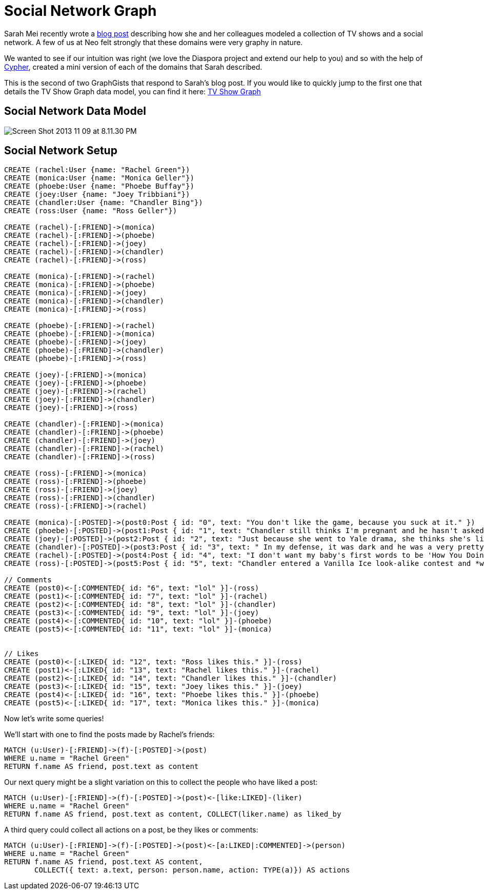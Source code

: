= Social Network Graph

Sarah Mei recently wrote a http://www.sarahmei.com/blog/2013/11/11/why-you-should-never-use-mongodb/[blog post] describing how she and her colleagues modeled a collection of TV shows and a social network. A few of us at Neo felt strongly that these domains were very graphy in nature.

We wanted to see if our intuition was right (we love the Diaspora project and extend our help to you) and so with the help of http://docs.neo4j.org/chunked/preview/cypher-query-lang.html[Cypher], created a mini version of each of the domains that Sarah described.

This is the second of two GraphGists that respond to Sarah's blog post. If you would like to quickly jump to the first one that details the TV Show Graph data model, you can find it here: http://gist.neo4j.org/?github-kbastani%2Fgists%2F%2Fmeta%2Ftvshow.adoc[TV Show Graph]

== Social Network Data Model

image::http://www.sarahmei.com/blog/wp-content/uploads/2013/11/Screen-Shot-2013-11-09-at-8.11.30-PM.png[]

== Social Network Setup

// setup
// hide
[source,cypher]
----
CREATE (rachel:User {name: "Rachel Green"})
CREATE (monica:User {name: "Monica Geller"})
CREATE (phoebe:User {name: "Phoebe Buffay"})
CREATE (joey:User {name: "Joey Tribbiani"})
CREATE (chandler:User {name: "Chandler Bing"})
CREATE (ross:User {name: "Ross Geller"})

CREATE (rachel)-[:FRIEND]->(monica)
CREATE (rachel)-[:FRIEND]->(phoebe)
CREATE (rachel)-[:FRIEND]->(joey)
CREATE (rachel)-[:FRIEND]->(chandler)
CREATE (rachel)-[:FRIEND]->(ross)

CREATE (monica)-[:FRIEND]->(rachel)
CREATE (monica)-[:FRIEND]->(phoebe)
CREATE (monica)-[:FRIEND]->(joey)
CREATE (monica)-[:FRIEND]->(chandler)
CREATE (monica)-[:FRIEND]->(ross)

CREATE (phoebe)-[:FRIEND]->(rachel)
CREATE (phoebe)-[:FRIEND]->(monica)
CREATE (phoebe)-[:FRIEND]->(joey)
CREATE (phoebe)-[:FRIEND]->(chandler)
CREATE (phoebe)-[:FRIEND]->(ross)

CREATE (joey)-[:FRIEND]->(monica)
CREATE (joey)-[:FRIEND]->(phoebe)
CREATE (joey)-[:FRIEND]->(rachel)
CREATE (joey)-[:FRIEND]->(chandler)
CREATE (joey)-[:FRIEND]->(ross)

CREATE (chandler)-[:FRIEND]->(monica)
CREATE (chandler)-[:FRIEND]->(phoebe)
CREATE (chandler)-[:FRIEND]->(joey)
CREATE (chandler)-[:FRIEND]->(rachel)
CREATE (chandler)-[:FRIEND]->(ross)

CREATE (ross)-[:FRIEND]->(monica)
CREATE (ross)-[:FRIEND]->(phoebe)
CREATE (ross)-[:FRIEND]->(joey)
CREATE (ross)-[:FRIEND]->(chandler)
CREATE (ross)-[:FRIEND]->(rachel)

CREATE (monica)-[:POSTED]->(post0:Post { id: "0", text: "You don't like the game, because you suck at it." })
CREATE (phoebe)-[:POSTED]->(post1:Post { id: "1", text: "Chandler still thinks I'm pregnant and he hasn't asked me how I'm feeling or offered to carry my bags. I feel bad for the woman who ends up with him." })
CREATE (joey)-[:POSTED]->(post2:Post { id: "2", text: "Just because she went to Yale drama, she thinks she's like the greatest actress since, since, sliced bread!" })
CREATE (chandler)-[:POSTED]->(post3:Post { id: "3", text: " In my defense, it was dark and he was a very pretty guy." })
CREATE (rachel)-[:POSTED]->(post4:Post { id: "4", text: "I don't want my baby's first words to be 'How You Doing'" })
CREATE (ross)-[:POSTED]->(post5:Post { id: "5", text: "Chandler entered a Vanilla Ice look-alike contest and *won*!" })

// Comments
CREATE (post0)<-[:COMMENTED{ id: "6", text: "lol" }]-(ross)
CREATE (post1)<-[:COMMENTED{ id: "7", text: "lol" }]-(rachel)
CREATE (post2)<-[:COMMENTED{ id: "8", text: "lol" }]-(chandler)
CREATE (post3)<-[:COMMENTED{ id: "9", text: "lol" }]-(joey)
CREATE (post4)<-[:COMMENTED{ id: "10", text: "lol" }]-(phoebe)
CREATE (post5)<-[:COMMENTED{ id: "11", text: "lol" }]-(monica)


// Likes
CREATE (post0)<-[:LIKED{ id: "12", text: "Ross likes this." }]-(ross)
CREATE (post1)<-[:LIKED{ id: "13", text: "Rachel likes this." }]-(rachel)
CREATE (post2)<-[:LIKED{ id: "14", text: "Chandler likes this." }]-(chandler)
CREATE (post3)<-[:LIKED{ id: "15", text: "Joey likes this." }]-(joey)
CREATE (post4)<-[:LIKED{ id: "16", text: "Phoebe likes this." }]-(phoebe)
CREATE (post5)<-[:LIKED{ id: "17", text: "Monica likes this." }]-(monica)
----

Now let's write some queries!

We'll start with one to find the posts made by Rachel's friends:

[source,cypher]
----
MATCH (u:User)-[:FRIEND]->(f)-[:POSTED]->(post)
WHERE u.name = "Rachel Green"
RETURN f.name AS friend, post.text as content
----

// table

Our next query might be a slight variation on this to collect the people who have liked a post:

[source,cypher]
----
MATCH (u:User)-[:FRIEND]->(f)-[:POSTED]->(post)<-[like:LIKED]-(liker)
WHERE u.name = "Rachel Green"
RETURN f.name AS friend, post.text as content, COLLECT(liker.name) as liked_by
----

// table

A third query could collect all actions on a post, be they likes or comments:

[source,cypher]
----
MATCH (u:User)-[:FRIEND]->(f)-[:POSTED]->(post)<-[a:LIKED|:COMMENTED]->(person) 
WHERE u.name = "Rachel Green" 
RETURN f.name AS friend, post.text AS content, 
       COLLECT({ text: a.text, person: person.name, action: TYPE(a)}) AS actions
----

// table


//graph

